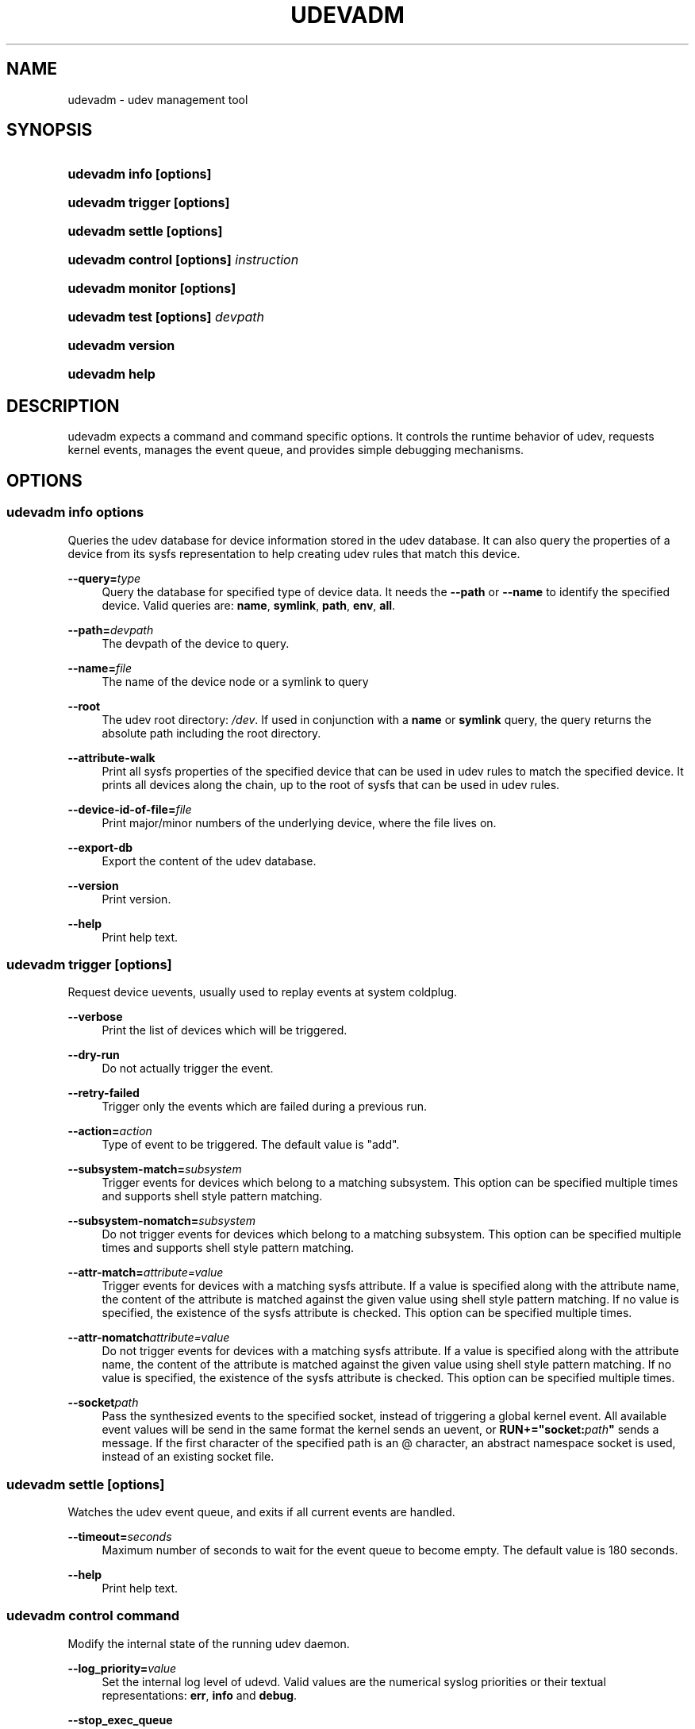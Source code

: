 .\"     Title: udevadm
.\"    Author: 
.\" Generator: DocBook XSL Stylesheets v1.73.2 <http://docbook.sf.net/>
.\"      Date: November 2007
.\"    Manual: udevadm
.\"    Source: udev
.\"
.TH "UDEVADM" "8" "November 2007" "udev" "udevadm"
.\" disable hyphenation
.nh
.\" disable justification (adjust text to left margin only)
.ad l
.SH "NAME"
udevadm - udev management tool
.SH "SYNOPSIS"
.HP 21
\fBudevadm info \fR\fB[options]\fR
.HP 24
\fBudevadm trigger \fR\fB[options]\fR
.HP 23
\fBudevadm settle \fR\fB[options]\fR
.HP 36
\fBudevadm control \fR\fB[options]\fR\fB \fR\fB\fIinstruction\fR\fR
.HP 24
\fBudevadm monitor \fR\fB[options]\fR
.HP 29
\fBudevadm test \fR\fB[options]\fR\fB \fR\fB\fIdevpath\fR\fR
.HP 16
\fBudevadm version\fR
.HP 13
\fBudevadm help\fR
.SH "DESCRIPTION"
.PP
udevadm expects a command and command specific options\. It controls the runtime behavior of udev, requests kernel events, manages the event queue, and provides simple debugging mechanisms\.
.SH "OPTIONS"
.SS "udevadm info \fIoptions\fR"
.PP
Queries the udev database for device information stored in the udev database\. It can also query the properties of a device from its sysfs representation to help creating udev rules that match this device\.
.PP
\fB\-\-query=\fR\fB\fItype\fR\fR
.RS 4
Query the database for specified type of device data\. It needs the
\fB\-\-path\fR
or
\fB\-\-name\fR
to identify the specified device\. Valid queries are:
\fBname\fR,
\fBsymlink\fR,
\fBpath\fR,
\fBenv\fR,
\fBall\fR\.
.RE
.PP
\fB\-\-path=\fR\fB\fIdevpath\fR\fR
.RS 4
The devpath of the device to query\.
.RE
.PP
\fB\-\-name=\fR\fB\fIfile\fR\fR
.RS 4
The name of the device node or a symlink to query
.RE
.PP
\fB\-\-root\fR
.RS 4
The udev root directory:
\fI/dev\fR\. If used in conjunction with a
\fBname\fR
or
\fBsymlink\fR
query, the query returns the absolute path including the root directory\.
.RE
.PP
\fB\-\-attribute\-walk\fR
.RS 4
Print all sysfs properties of the specified device that can be used in udev rules to match the specified device\. It prints all devices along the chain, up to the root of sysfs that can be used in udev rules\.
.RE
.PP
\fB\-\-device\-id\-of\-file=\fR\fB\fIfile\fR\fR
.RS 4
Print major/minor numbers of the underlying device, where the file lives on\.
.RE
.PP
\fB\-\-export\-db\fR
.RS 4
Export the content of the udev database\.
.RE
.PP
\fB\-\-version\fR
.RS 4
Print version\.
.RE
.PP
\fB\-\-help\fR
.RS 4
Print help text\.
.RE
.SS "udevadm trigger [options]"
.PP
Request device uevents, usually used to replay events at system coldplug\.
.PP
\fB\-\-verbose\fR
.RS 4
Print the list of devices which will be triggered\.
.RE
.PP
\fB\-\-dry\-run\fR
.RS 4
Do not actually trigger the event\.
.RE
.PP
\fB\-\-retry\-failed\fR
.RS 4
Trigger only the events which are failed during a previous run\.
.RE
.PP
\fB\-\-action=\fR\fB\fIaction\fR\fR
.RS 4
Type of event to be triggered\. The default value is "add"\.
.RE
.PP
\fB\-\-subsystem\-match=\fR\fB\fIsubsystem\fR\fR
.RS 4
Trigger events for devices which belong to a matching subsystem\. This option can be specified multiple times and supports shell style pattern matching\.
.RE
.PP
\fB\-\-subsystem\-nomatch=\fR\fB\fIsubsystem\fR\fR
.RS 4
Do not trigger events for devices which belong to a matching subsystem\. This option can be specified multiple times and supports shell style pattern matching\.
.RE
.PP
\fB\-\-attr\-match=\fR\fB\fIattribute=value\fR\fR
.RS 4
Trigger events for devices with a matching sysfs attribute\. If a value is specified along with the attribute name, the content of the attribute is matched against the given value using shell style pattern matching\. If no value is specified, the existence of the sysfs attribute is checked\. This option can be specified multiple times\.
.RE
.PP
\fB\-\-attr\-nomatch\fR\fB\fIattribute=value\fR\fR
.RS 4
Do not trigger events for devices with a matching sysfs attribute\. If a value is specified along with the attribute name, the content of the attribute is matched against the given value using shell style pattern matching\. If no value is specified, the existence of the sysfs attribute is checked\. This option can be specified multiple times\.
.RE
.PP
\fB\-\-socket\fR\fB\fIpath\fR\fR
.RS 4
Pass the synthesized events to the specified socket, instead of triggering a global kernel event\. All available event values will be send in the same format the kernel sends an uevent, or
\fBRUN+="socket:\fR\fB\fIpath\fR\fR\fB"\fR
sends a message\. If the first character of the specified path is an @ character, an abstract namespace socket is used, instead of an existing socket file\.
.RE
.SS "udevadm settle [options]"
.PP
Watches the udev event queue, and exits if all current events are handled\.
.PP
\fB\-\-timeout=\fR\fB\fIseconds\fR\fR
.RS 4
Maximum number of seconds to wait for the event queue to become empty\. The default value is 180 seconds\.
.RE
.PP
\fB\-\-help\fR
.RS 4
Print help text\.
.RE
.SS "udevadm control \fIcommand\fR"
.PP
Modify the internal state of the running udev daemon\.
.PP
\fB\-\-log_priority=\fR\fB\fIvalue\fR\fR
.RS 4
Set the internal log level of udevd\. Valid values are the numerical syslog priorities or their textual representations:
\fBerr\fR,
\fBinfo\fR
and
\fBdebug\fR\.
.RE
.PP
\fB\-\-stop_exec_queue\fR
.RS 4
Signal udevd to stop executing new events\. Incoming events will be queued\.
.RE
.PP
\fB\-\-start_exec_queue\fR
.RS 4
Signal udevd to enable the execution of events\.
.RE
.PP
\fB\-\-reload_rules\fR
.RS 4
Signal udevd to reload the rules from the config\.
.RE
.PP
\fB\-\-env \fR\fB\fIvar\fR\fR\fB=\fR\fB\fIvalue\fR\fR
.RS 4
Set global variable\.
.RE
.PP
\fB\-\-max_childs\fR
.RS 4
Set the maximum number of events, udevd will handle at the same time\.
.RE
.PP
\fB\-\-max_childs_running\fR
.RS 4
Set the maximum number of events, which are allowed to run at the same time\.
.RE
.PP
\fB\-\-help\fR
.RS 4
Print help text\.
.RE
.SS "udevadm monitor [options]"
.PP
Listens to the kernel uevents and events sent out by a udev rule and prints the devpath of the event to the console\. It can be used to analyze the event timing, by comparing the timestamps of the kernel uevent and the udev event\.
.PP
\fB\-\-environment\fR
.RS 4
Print the complete environment for all events\. Can be used to compare the kernel supplied and the udev added environment values\.
.RE
.PP
\fB\-\-kernel\fR
.RS 4
Print the kernel uevents\.
.RE
.PP
\fB\-\-udev\fR
.RS 4
Print the udev event after the rule processing\.
.RE
.PP
\fB\-\-help\fR
.RS 4
Print help text\.
.RE
.SS "udevadm test [options] \fIdevpath\fR"
.PP
Simulate a udev event run for the given device, and print out debug output\. Unless forced to, no device node or symlink will be created\.
.PP
\fB\-\-action=\fR\fB\fIstring\fR\fR
.RS 4
The action string\.
.RE
.PP
\fB\-\-subsystem=\fR\fB\fIstring\fR\fR
.RS 4
The subsystem string\.
.RE
.PP
\fB\-\-force\fR
.RS 4
Force the creation of a device node or symlink\. Usually the test run prints only debug output\.
.RE
.PP
\fB\-\-help\fR
.RS 4
Print help text\.
.RE
.SS "udevadm version"
.PP
Print version number\.
.SS "udevadm help"
.PP
Print help text\.
.SH "AUTHOR"
.PP
Written by Kay Sievers
<kay\.sievers@vrfy\.org>\.
.SH "SEE ALSO"
.PP
\fBudev\fR(7)
\fBudevd\fR(8)
